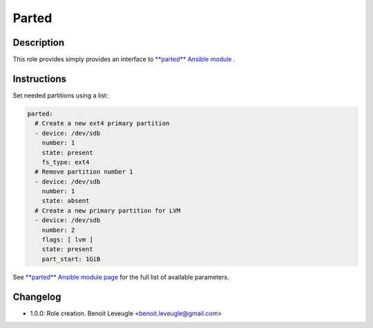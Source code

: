 Parted
------

Description
^^^^^^^^^^^

This role provides simply provides an interface to `**parted** Ansible module <https://docs.ansible.com/ansible/latest/collections/community/general/parted_module.html>`_ .

Instructions
^^^^^^^^^^^^

Set needed partitions using a list:

.. code-block:: yaml

  parted:
    # Create a new ext4 primary partition
    - device: /dev/sdb
      number: 1
      state: present
      fs_type: ext4
    # Remove partition number 1
    - device: /dev/sdb
      number: 1
      state: absent
    # Create a new primary partition for LVM
    - device: /dev/sdb
      number: 2
      flags: [ lvm ]
      state: present
      part_start: 1GiB

See `**parted** Ansible module page <https://docs.ansible.com/ansible/latest/collections/community/general/parted_module.html>`_
for the full list of available parameters.

Changelog
^^^^^^^^^

* 1.0.0: Role creation. Benoit Leveugle <benoit.leveugle@gmail.com>
